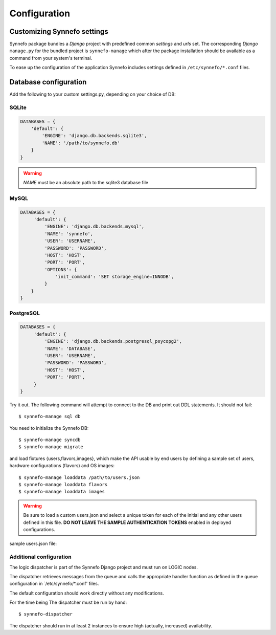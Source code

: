 .. _configuration:

Configuration
=============

Customizing Synnefo settings
----------------------------

Synnefo package bundles a `Django` project with predefined common `settings` 
and `urls` set. The corresponding `Django` ``manage.py`` for the bundled project is 
``synnefo-manage`` which after the package installation should be available as a
command from your system's terminal.

To ease up the configuration of the application Synnefo includes settings
defined in ``/etc/synnefo/*.conf`` files.


.. _database-configuration:

Database configuration
----------------------

Add the following to your custom settings.py, depending on your choice
of DB:

SQLite
******
.. code-block:: python

    DATABASES = {
        'default': {
            'ENGINE': 'django.db.backends.sqlite3',
            'NAME': '/path/to/synnefo.db'
        }
    }

.. warning:: `NAME` must be an absolute path to the sqlite3 database file

MySQL
*****
.. code-block:: python

    DATABASES = {
         'default': {
             'ENGINE': 'django.db.backends.mysql',
             'NAME': 'synnefo',
             'USER': 'USERNAME',
             'PASSWORD': 'PASSWORD',
             'HOST': 'HOST',
             'PORT': 'PORT',
             'OPTIONS': {
                 'init_command': 'SET storage_engine=INNODB',
             }
        }
    }

PostgreSQL
**********
.. code-block:: python

    DATABASES = {
         'default': {
             'ENGINE': 'django.db.backends.postgresql_psycopg2',
             'NAME': 'DATABASE',
             'USER': 'USERNAME',
             'PASSWORD': 'PASSWORD',
             'HOST': 'HOST',
             'PORT': 'PORT',
         }
    }

Try it out. The following command will attempt to connect to the DB and
print out DDL statements. It should not fail::

    $ synnefo-manage sql db

You need to initialize the Synnefo DB::

    $ synnefo-manage syncdb
    $ synnefo-manage migrate

and load fixtures {users,flavors,images}, 
which make the API usable by end users by defining a sample set of users, 
hardware configurations (flavors) and OS images::

    $ synnefo-manage loaddata /path/to/users.json
    $ synnefo-manage loaddata flavors
    $ synnefo-manage loaddata images

.. warning:: 
    Be sure to load a custom users.json and select a unique token 
    for each of the initial and any other users defined in this file. 
    **DO NOT LEAVE THE SAMPLE AUTHENTICATION TOKENS** enabled in deployed
    configurations.

sample users.json file:

.. code-block::
    .. include:: ../../synnefo/db/fixtures/users.json


.. _additional-configuration:

Additional configuration
************************

The logic dispatcher is part of the Synnefo Django project and must run
on LOGIC nodes.

The dispatcher retrieves messages from the queue and calls the appropriate
handler function as defined in the queue configuration in `/etc/synnefo/*.conf'
files.

The default configuration should work directly without any modifications.

For the time being The dispatcher must be run by hand::

  $ synnefo-dispatcher

The dispatcher should run in at least 2 instances to ensure high
(actually, increased) availability.

